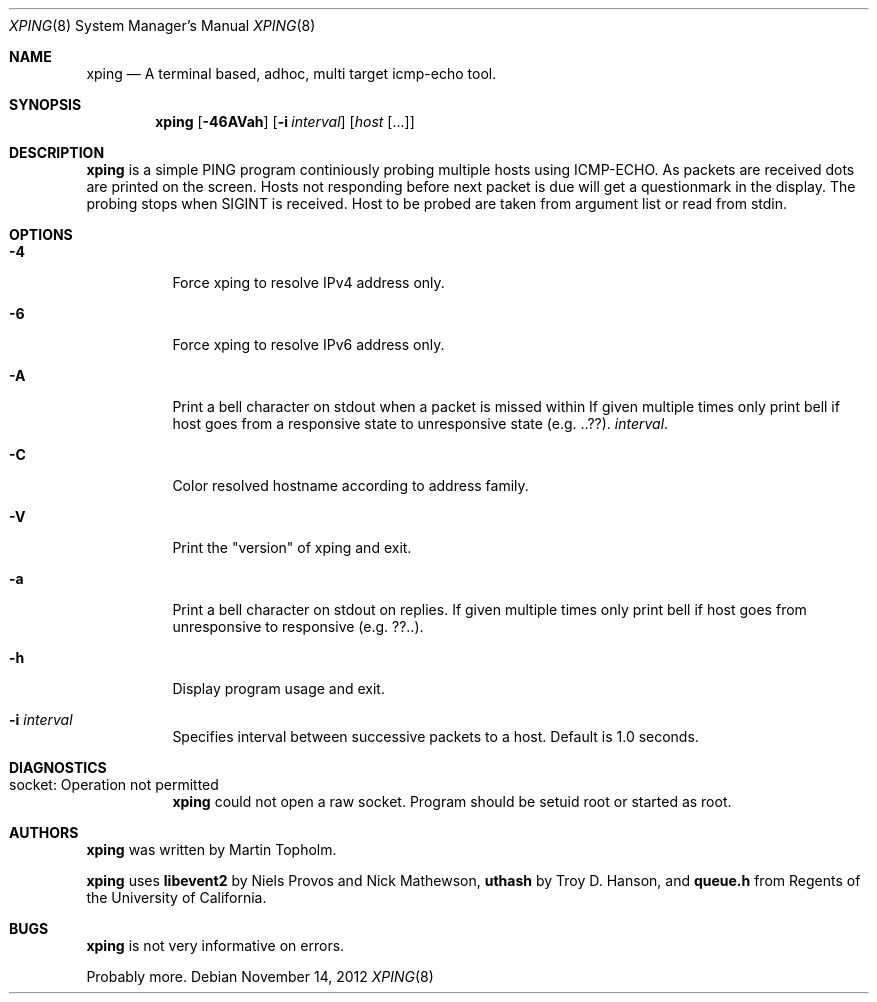 .\"
.\" ----------------------------------------------------------------------------
.\" "THE BEER-WARE LICENSE" (Revision 42):
.\" <mph@hoth.dk> wrote this file. As long as you retain this notice you
.\" can do whatever you want with this stuff. If we meet some day, and you think
.\" this stuff is worth it, you can buy me a beer in return Martin Topholm
.\" ----------------------------------------------------------------------------
.\"
.Dd November 14, 2012
.Dt XPING 8
.Os
.Sh NAME
.Nm xping
.Nd A terminal based, adhoc, multi target icmp-echo tool.
.Sh SYNOPSIS
.Nm
.Op Fl 46AVah
.Op Fl i Ar interval
.Op Ar host Op ...
.Sh DESCRIPTION
.Nm
is a simple PING program continiously probing multiple hosts using
ICMP-ECHO. As packets are received dots are printed on the screen.
Hosts not responding before next packet is due will get a questionmark
in the display. The probing stops when SIGINT is received. Host to be
probed are taken from argument list or read from stdin.
.Pp
.Sh OPTIONS
.Bl -tag -width indent
.It Fl 4
Force xping to resolve IPv4 address only.
.It Fl 6
Force xping to resolve IPv6 address only.
.It Fl A
Print a bell character on stdout when a packet is missed within
If given multiple times only print bell if host goes from a responsive
state to unresponsive state (e.g. ..??).
.Ar interval .
.It Fl C
Color resolved hostname according to address family.
.It Fl V
Print the "version" of xping and exit.
.It Fl a
Print a bell character on stdout on replies. If given multiple times
only print bell if host goes from unresponsive to responsive (e.g. ??..).
.It Fl h
Display program usage and exit.
.It Fl i Ar interval
Specifies interval between successive packets to a host. Default
is 1.0 seconds.
.El
.Sh DIAGNOSTICS
.Bl -tag -width indent
.It "socket: Operation not permitted"
.Nm
could not open a raw socket. Program should be setuid root or started
as root.
.El
.Sh AUTHORS
.Nm
was written by
.An Martin Topholm .
.Pp
.Nm
uses
.Nm libevent2
by Niels Provos and Nick Mathewson,
.Nm uthash
by Troy D. Hanson, and
.Nm queue.h
from Regents of the University of California.
.Sh BUGS
.Nm
is not very informative on errors.
.Pp
Probably more.
